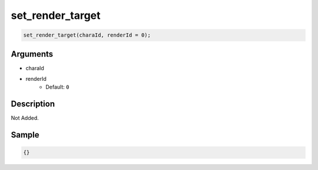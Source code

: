 set_render_target
========================

.. code-block:: text

	set_render_target(charaId, renderId = 0);


Arguments
------------

* charaId
* renderId
	* Default: ``0``

Description
-------------

Not Added.

Sample
-------------

.. code-block:: json

	{}

